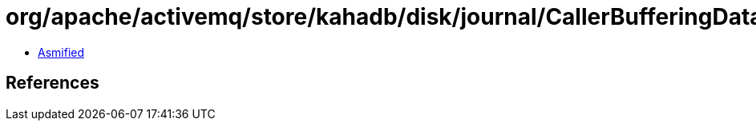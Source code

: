= org/apache/activemq/store/kahadb/disk/journal/CallerBufferingDataFileAppender$WriteBatch.class

 - link:CallerBufferingDataFileAppender$WriteBatch-asmified.java[Asmified]

== References

